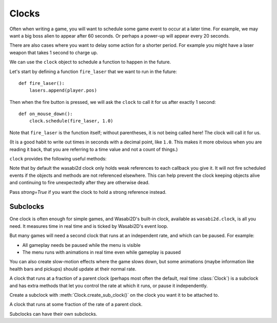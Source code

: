 .. _clock:

Clocks
======

Often when writing a game, you will want to schedule some game event to occur
at a later time. For example, we may want a big boss alien to appear after 60
seconds. Or perhaps a power-up will appear every 20 seconds.

There are also cases where you want to delay some action for a shorter
period. For example you might have a laser weapon that takes 1 second to charge
up.

We can use the ``clock`` object to schedule a function to happen in the
future.

Let's start by defining a function ``fire_laser`` that we want to run in the
future::

    def fire_laser():
        lasers.append(player.pos)

Then when the fire button is pressed, we will ask the ``clock`` to call it for
us after exactly 1 second::

    def on_mouse_down():
        clock.schedule(fire_laser, 1.0)

Note that ``fire_laser`` is the function itself; without parentheses, it is
not being called here! The clock will call it for us.

(It is a good habit to write out times in seconds with a decimal point, like
``1.0``. This makes it more obvious when you are reading it back, that you are
referring to a time value and not a count of things.)

``clock`` provides the following useful methods:

.. class:: Clock

    .. method:: schedule(callback, delay, strong=False)

        Schedule `callback` to be called after the given delay.

        Repeated calls will schedule the callback repeatedly.

        :param callback: A callable that takes no arguments.
        :param delay: The delay, in seconds, before the function should be
                      called.
        :param strong: Hold a strong reference to `callback`.

    .. method:: schedule_unique(callback, delay, strong=False)

        Schedule `callback` to be called once after the given delay.

        If `callback` was already scheduled, cancel and reschedule it. This
        applies also if it was scheduled multiple times: after calling
        ``schedule_unique``, it will be scheduled exactly once.

        :param callback: A callable that takes no arguments.
        :param delay: The delay, in seconds, before the function should be
                      called.
        :param strong: Hold a strong reference to `callback`.

    .. method:: schedule_interval(callback, interval, strong=False)

        Schedule `callback` to be called repeatedly.

        :param callback: A callable that takes no arguments.
        :param interval: The interval in seconds between calls to `callback`.
        :param strong: Hold a strong reference to `callback`.

    .. method:: each_tick(callback, strong=False)

        Schedule `callback` to be called every tick. The callback in this case
        is required to accept a parameter `dt` which is the time in seconds
        since the last tick.

        :param callback: A one argument callable.
        :param strong: Hold a strong reference to `callback`.

    .. method:: call_soon(callback)

        Schedule `callback` to be called on the next tick. Unlike most other
        clock methods, `callback` will be strongly referenced here.

        :param callback: A one argument callable.

    .. method:: unschedule(callback)

        Unschedule callback if it has been previously scheduled (either because
        it has been scheduled with ``schedule()`` and has not yet been called,
        or because it has been scheduled to repeat with
        ``schedule_interval()`` or ``each_tick()``.

    .. attribute:: coro

        Interface to asynchronous programming using coroutines, linked to this
        clock. See :doc:`coros`.

    .. method:: create_sub_clock(rate=1.0) -> SubClock

        Create a new clock that ticks when this one ticks, but potentially at
        a different rate.

Note that by default the wasabi2d clock only holds weak references to each
callback you give it. It will not fire scheduled events if the objects and
methods are not referenced elsewhere. This can help prevent the clock keeping
objects alive and continuing to fire unexpectedly after they are otherwise
dead.

Pass `strong=True` if you want the clock to hold a strong reference instead.

.. _subclocks:

Subclocks
---------

One clock is often enough for simple games, and Wasabi2D's built-in clock,
available as ``wasabi2d.clock``, is all you need. It measures time in real time
and is ticked by Wasabi2D's event loop.

But many games will need a second clock that runs at an independent rate, and
which can be paused. For example:

* All gameplay needs be paused while the menu is visible
* The menu runs with animations in real time even while gameplay is paused

You can also create slow-motion effects where the game slows down, but some
animations (maybe information like health bars and pickups) should update at
their normal rate.

A clock that runs at a fraction of a parent clock (perhaps most often the
default, real time :class:`Clock`) is a subclock and has extra methods that let
you control the rate at which it runs, or pause it independently.

Create a subclock with :meth:`Clock.create_sub_clock()` on the clock you want
it to be attached to.

.. class:: SubClock

    A clock that runs at some fraction of the rate of a parent clock.

    .. attribute:: paused

        A boolean. Set this to ``True`` to stop this clock from updating.

    .. attribute:: rate

        A float. The fraction of the speed of parent clock. 0 would be frozen,
        1.0 is full speed. A number between 0 and 1 is slow motion. A number
        greater than 1.0 would be faster motion.

    .. method:: slowmo(rate)

        A context manager to enter slow motion for the duration of a context.

        This only makes sense when used with coroutines that await during the
        context. For example::

            async def slow_mo_explosion():
                with clock.slowmo(0.5):
                    await explosion()

Subclocks can have their own subclocks.